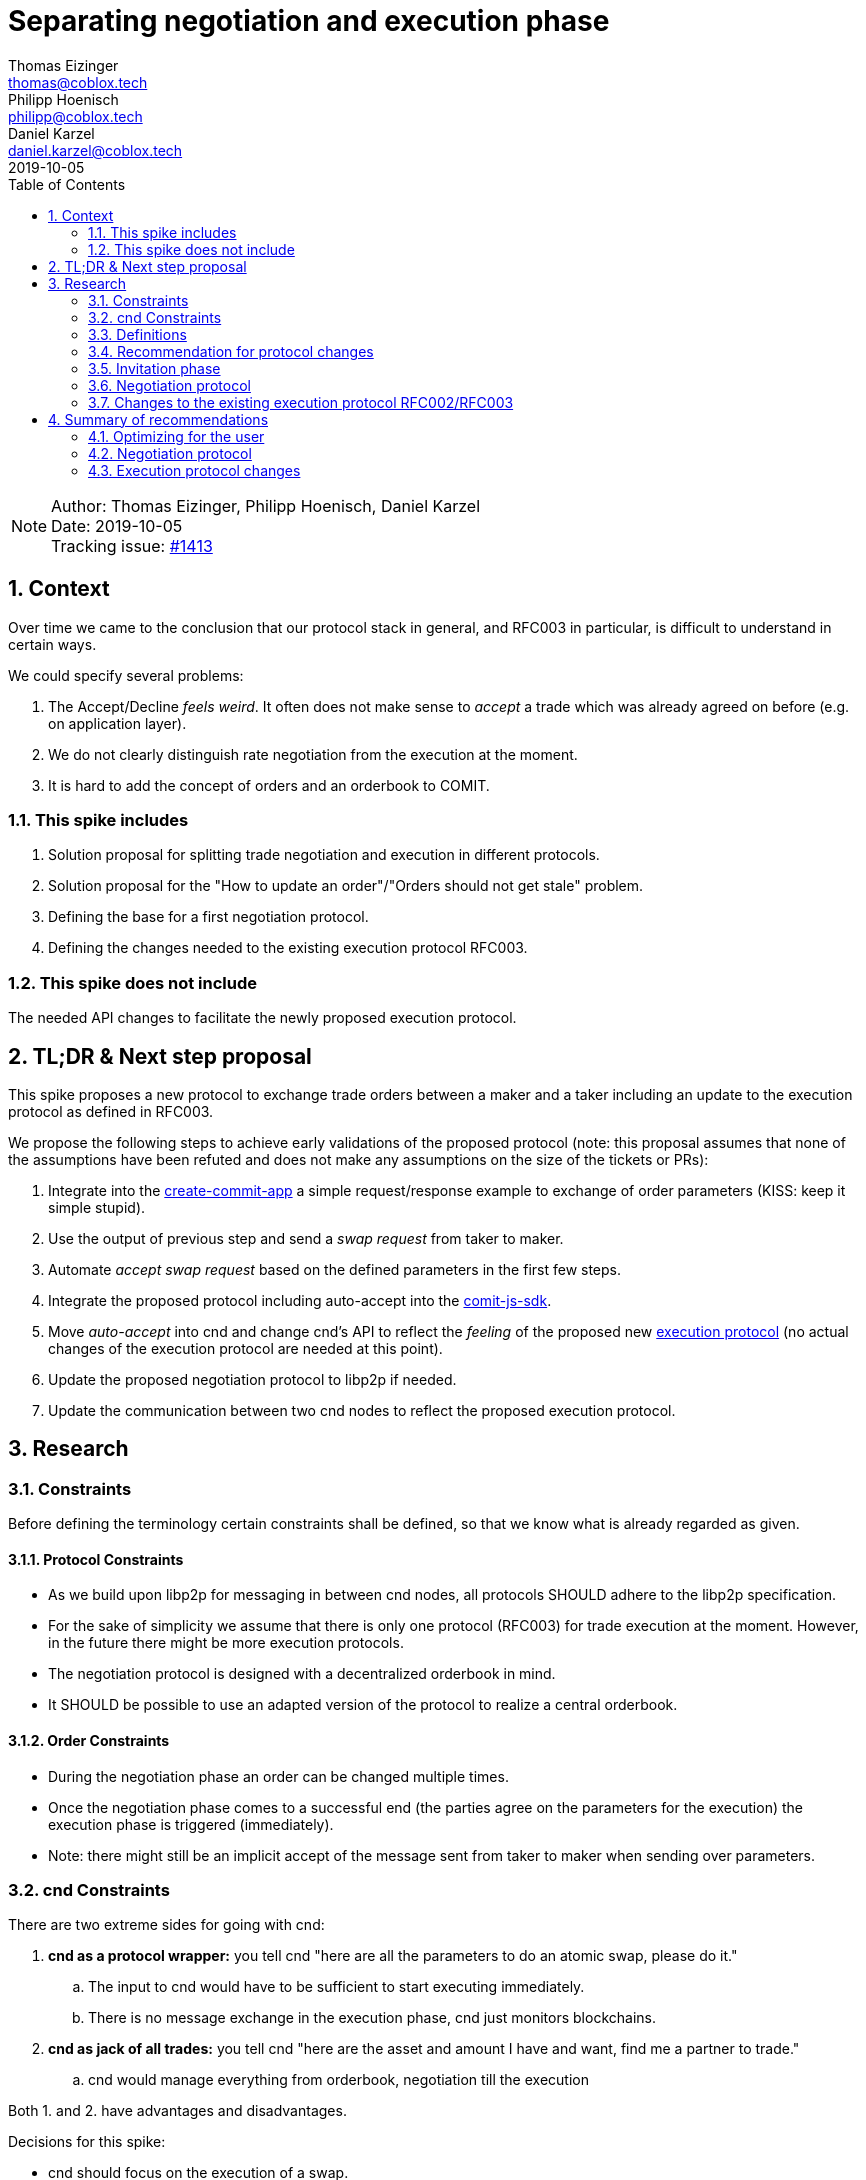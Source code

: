 = Separating negotiation and execution phase =
Thomas Eizinger <thomas@coblox.tech>; Philipp Hoenisch <philipp@coblox.tech>; Daniel Karzel <daniel.karzel@coblox.tech>;
:toc:
:revdate: 2019-10-05
:sectnums:
:sectnumlevels: 5

NOTE: Author: {authors} +
Date: {revdate} +
Tracking issue: https://github.com/comit-network/comit-rs/issues/1413[#1413]

== Context ==

Over time we came to the conclusion that our protocol stack in general, and RFC003 in particular, is difficult to understand in certain ways.

We could specify several problems:

. The Accept/Decline _feels weird_. It often does not make sense to _accept_ a trade which was already agreed on before (e.g. on application layer).
. We do not clearly distinguish rate negotiation from the execution at the moment.
. It is hard to add the concept of orders and an orderbook to COMIT.

=== This spike includes

. Solution proposal for splitting trade negotiation and execution in different protocols.
. Solution proposal for the "How to update an order"/"Orders should not get stale" problem.
. Defining the base for a first negotiation protocol.
. Defining the changes needed to the existing execution protocol RFC003.

=== This spike does not include

The needed API changes to facilitate the newly proposed execution protocol.

== TL;DR & Next step proposal

This spike proposes a new protocol to exchange trade orders between a maker and a taker including an update to the execution protocol as defined in RFC003.

We propose the following steps to achieve early validations of the proposed protocol (note: this proposal assumes that none of the assumptions have been refuted and does not make any assumptions on the size of the tickets or PRs):

. Integrate into the https://github.com/comit-network/create-comit-app/[create-commit-app] a simple request/response example to exchange of order parameters (KISS: keep it simple stupid).
. Use the output of previous step and send a _swap request_ from taker to maker.
. Automate _accept swap request_ based on the defined parameters in the first few steps.
. Integrate the proposed protocol including auto-accept into the https://github.com/comit-network/comit-js-sdk[comit-js-sdk].
. Move _auto-accept_ into cnd and change cnd's API to reflect the _feeling_ of the proposed new <<execution-protocol, execution protocol>> (no actual changes of the execution protocol are needed at this point).
. Update the proposed negotiation protocol to libp2p if needed.
. Update the communication between two cnd nodes to reflect the proposed execution protocol.


== Research ==

=== Constraints

Before defining the terminology certain constraints shall be defined, so that we know what is already regarded as given.

==== Protocol Constraints

- As we build upon libp2p for messaging in between cnd nodes, all protocols SHOULD adhere to the libp2p specification.
- For the sake of simplicity we assume that there is only one protocol (RFC003) for trade execution at the moment. However, in the future there might be more execution protocols.
- The negotiation protocol is designed with a decentralized orderbook in mind.
- It SHOULD be possible to use an adapted version of the protocol to realize a central orderbook.

==== Order Constraints

- During the negotiation phase an order can be changed multiple times.
- Once the negotiation phase comes to a successful end (the parties agree on the parameters for the execution) the execution phase is triggered (immediately).
- Note: there might still be an implicit accept of the message sent from taker to maker when sending over parameters.

=== cnd Constraints

There are two extreme sides for going with cnd:

. *cnd as a protocol wrapper:* you tell cnd "here are all the parameters to do an atomic swap, please do it."
.. The input to cnd would have to be sufficient to start executing immediately.
..   There is no message exchange in the execution phase, cnd just monitors blockchains.
. *cnd as jack of all trades:* you tell cnd "here are the asset and amount I have and want, find me a partner to trade."
.. cnd would manage everything from orderbook, negotiation till the execution

Both 1. and 2. have advantages and disadvantages.

Decisions for this spike:

- cnd should focus on the execution of a swap.
- execution and negotiation should be separated (parameters SHOULD not leak from execution to negotiation).
- cnd SHOULD be able to come up with protocol related defaults such as default expiries.

=== Definitions

==== Trade ====

In the COMIT context a trade is always between two digital assets.

We identify two main phases when it comes to a trade:

. Negotiation: The phase where the maker comes up with one or multiple orders, publishes them and a taker takes a specific order.
The outcome of the negotiation phase should be the parameters needed for the execution.
. Execution: The phase where the actual trade is executed, hence actions are executed on the ledger.

Basic idea of the steps of a trade as defined by this spike:

. Trade Invitation (maker -> world)
. Negotiation (P2P)
.. Get latest open orders (taker -> maker)
.. Send order (maker -> taker)
. Execution (P2P)

==== Negotiation and Execution Roles ====

The negotiation phase of a trade specifies two roles:

* Maker: Creates orders
* Taker: Takes orders

Note that these roles are orthogonal to the cryptographic roles (Alice and Bob) in the execution protocol.
Both the maker and the taker can theoretically be in the role of Alice (who generates the secret) or Bob.
During the negotiation phase both parties have to reach an agreement on who will be in the role of Alice and who will be in the role of Bob.

==== Bid and Ask ====

In the context of this document Bid and Ask is always from the market maker point of view.

* Bid: The amount of asset the maker _orders_ (or _sells_).
* Ask: The amount of asset the maker _asks_ for (or wants to _buy) from a potential taker.


=== Recommendation for protocol changes

The general idea is to first define what parameters are needed for the execution phase and then design a negotiation protocol that outputs these parameters for the execution.

As RFC003 is currently the only implementation of an execution protocol we focus on this protocol. However, we aim for having one negotiation protocol for different execution protocols.
This means, once more execution protocols are defined we might have to refine the negotiation protocol accordingly to the parameters required by the new execution protocol.

=== Invitation phase

We introduce an invitation phase in order to enable decentralization.
Makers don't necessarily have a central order book, the invitation helps them to overcome the problem of orders getting stale.

On an abstract level an invitation protocol can be defined as a function:

```
fn invitation() -> negotiation_params[] {
    // steps (messages) needed to come from nothing to negotiation_params
}
```

`negotiation_params` contain the input for the negotiation phase (see <<trade-invitation>>).

==== Communication

Message Overview:

![Invitation](http://www.plantuml.com/plantuml/proxy?src=https://raw.githubusercontent.com/comit-network/spikes/master/assets/0017-SequenceDiagram-InvitationPhase.puml&fmt=svg)

==== [[trade-invitation]]Trade Invitation ====

The trade invitation specifies which assets on which ledgers a maker _is willing_ to trade.
The trade invitation is not necessarily part of the negotiation.
Its purpose is to connect maker and taker.

[[trade-invitation-paramaters]]An asset-availability is defined by:

[cols=5*]
|===
|*required*
|connection-info
|bid-asset
|ask-asset
|
|*optional*
|timestamp
|bid-amount
|ask-amount
|order-id
|===

Constraints:

* If built on libp2p: connection-info consists of IP-address and libp2p peer-id
* The optional parameters `timestamp`, `bid-amount`, `ask-amount` help takers to understand what a maker was capable of at a certain point in time.
* The `order-id` allows the maker to track which order a taker wants to take.

When designing the negotiation protocol one should aim for a standardized format for trade invitations to be able to process them in the negotiation phase.


=== [[negotiation-protocol]]Negotiation protocol

On an abstract level the negotiation protocol can be defined as a function:

```
fn negotiation(negotiation_params[]) -> execution_params[] {
    // steps (messages) needed to come from negotiation_params to execution_params
}
```

The output of the negotiation protocol should enable the execution phase.
As we only have one execution protocol (RFC003 - Atomic Swaps using HTLCs) at the moment, this negotiation protocol will be designed to output the parameters for that protocol.

The invitation phase may be part of an implementation of a negotiation protocol.

==== Negotiation Input Parameters

The input parameters for the protocol are split up into _required_ and _optional_ parameters and are defined above in <<trade-invitation, Trade Invitation>> in <<trade-invitation-paramaters, this table>>.

==== Negotiation Output Parameters

The output of the negotiation protocol should enable the execution phase.
However, the negotiation phase should be functionally decoupled from the execution phase.

[[negotiation-output-paramaters]]The output parameters of the negotiation phase are defined as following both sides (i.e. on maker and taker side):

[cols=12*]
|===
|order id
|valid until
|bid-ledger
|bid-asset
|bid-amount
|ask-ledger
|ask-asset
|ask-amount
|_execution_ swap-id
|_execution_ connection-info
|_execution_ role
|_execution_ expiries
|===

Note:

* The above mentioned parameters are required for the execution phase. However, the API for cnd might look differently as some values can be derived or are optional. This is not part of this spike but for the sake of completeness we assume that the expiries will be an output by the negotiation phase as they MAY have an implication on the rates.
* Out of these parameters the following MAY be relevant for negotiating the price and may be :
** ledger-asset pairs, amounts, execution protocol, expiries
* The negotiation phase has to define an order id that is passed on to the execution phase to reference the swap.
* If the expiries are not provided by the negotiation phase, the execution phase MUST be able to come up with smart default expiry times.


===== Deciding the Execution Role

Assumption:
The cryptographic roles of Alice and Bob should not depend on Maker and Taker.
However, negotiating of who is Alice and Bob is out of scope of this spike and we default to:
* Maker to cryptographic Bob
* Taker to cryptographic Alice

This might be revised in the future.

==== Communication

The negotiation protocol builds on the assumption that the taker already has received an trade invite from the maker.
The taker knows how to contact the maker for requesting a specific order.

Message Overview:

![Negotiation](http://www.plantuml.com/plantuml/proxy?src=https://raw.githubusercontent.com/comit-network/spikes/master/assets/0017-SequenceDiagram-NegotiationPhase.puml&fmt=svg)

===== P2P Order Request

As mentioned above in <<negotiation-protocol, Negotiation Protocol>>,
the taker _requests_ an order from the maker. For that, he needs to send the parameters he retrieved from the <<trade-invitation, Trade Invitation>> as described in <<trade-invitation-paramaters, this table>>.

===== P2P Order Response

The message from the maker to the taker that specifies a specific order to be executed. The parameters are defined <<negotiation-output-paramaters, this table>>.

Constraints:

* The order ID is a unique identifier for one specific order.
* Once the taker send an order request, the returned order by the maker is for the taker specifically.
* It has a timestamp (_valid until_) defining until when it is valid.
* The order ID is used to be able to link the swap execution back to the negotiation.

===== P2P Take Order

In addition to the _request_/_response_ messages above, the taker has to indicate that he is willing to _take_ an order.
This message SHOULD have the following parameters:

[cols=4*]
|===
|*required*
|order id
|bid-amount
|ask-amount
|===


The bid and ask amount has to be a fraction of the bid and ask amounts returned by the maker (otherwise the maker will most likely decline the take order).

Note that in this design the taker cannot specify expiries.
He can accept the (optional) expiries defined by the maker or use the cnd's default expiries.

===== Acknowledgement for Take Order

Message from the maker to the taker that kicks-off the execution phase.
The maker generates a unique swap-id and sends it to the taker.
The swap-id will be used to identify the swap during the execution phase, it can be use to link the execution to the order.

[cols=3*]
|===
|*required*
| order id
| swap-id
|===

==== Shortcomings

For the sake of simplicity this protocol does not make any assumptions about how a taker should deal with multiple makers. It is in his responsibility to find a suitable maker _invitation_ as defined in <<trade-invitation, this section>>.

In the future, the invitation and negotiation phase can be enhanced by different features that may depend on the underlying use-case.
Ideas for additional features:

* Allows price targeting for individual takers by adding an id to invitations.
* Allow takers to specify alternative expiries when taking an order.

=== [[execution-protocol]]Changes to the existing execution protocol RFC002/RFC003

Constraints:

. Taker defaults to Alice, Maker defaults to Bob
. The taker has received connection information to contact the maker for execution in the negotiation phase.

==== Input parameters

===== Execution Parameter Definition

For the execution phase as specified by RFC003 we need the parameters for creating the HTLCs on both sides:

* alpha_ledger.name
* alpha_asset.name
* alpha_asset.quantity
* beta_ledger.name
* beta_asset.name
* beta_asset.quantity
** expiries
** hash(secret)
** identities

In order to come up with these parameters we need to know the **role**, i.e. it needs to be clear know who comes up with the secret.

In order to know how to construct the HTLCs and which messages are to be exchanged we nee to know the **protocol**.

===== Negotiation Output

From the negotiation phase we receive the output parameters as mentioned in <<negotiation-output-paramaters, this table>>.

It is expected, that both maker and taker create the swap for execution in cnd directly after the negotiation phase is finished.
The taker has received the execution connection information from the maker during the negotiation phase. Thus, the taker's cnd sends the first message.

===== Parameter Mapping

This section defines how to map the output of the negotiation phase to the input of the execution phase.

[%header,cols=2*]
|===
|execution (required)
|negotiation

|swap_id
|swap-id

|beta_ledger
|bid-ledger

|beta_asset.name
|bid-asset

|beta_asset.amount
|bid-amount

|alpha_ledger
|ask-ledger

|alpha_asset.name
|ask-asset

|alpha_asset.amount
|ask-amount

| connection_info
|_execution_ connection-info

|role
|_execution_ role

|===

[%header,cols=2*]
|===
|execution (optional)
|negotiation

|expiries
|_execution_ expiries

|identities
|
|===

Constraints:

* The connection-info is only provided to the cnd in the role of Alice.
* Cnd will come up with defaults if the expiries were not part of the negotiation output.
* Identities might be provided by the user. If no identities are provided the cnd will come up with defaults.
* Note: as outlined above, this mapping does not make any assumption about the required changes of cnd's API.

==== Communication changes

Instead of a request-response model we propose a messaging model where both parties supply the same parameter to the execution on both sides.
The cnd nodes of the 2 parties execute the swap automatically if the parameters of the counterparty define an executable swap.
Thus, once one party adds a swap to the pool, cnd sends a message to the counterparty's cnd to verify that the same swap is defined there too.

This requires:

* Changing the messaging so that both parties can just supply the input parameters for the execution and cnd sends messages to match the parameters.
** Sending such kind of messages does include the exchange of execution specific parameters that were not defined during negotiation (e.g. identities and hash of secret, which are not price relevant).
* In the best case scenario there is no user interaction needed. There is no explicit accept as such any more.
** The swap is deemed executable once the parameters match on both sides.
* Once the parameters match the taker (which defaulted to Alice) gets the fund transaction, the maker cnd monitors alpha-ledger for funding.

Messaging:

![Execution](http://www.plantuml.com/plantuml/proxy?src=https://raw.githubusercontent.com/comit-network/spikes/master/assets/0017-SequenceDiagram-ExecutionPhase.puml&fmt=svg)

== Summary of recommendations ==

=== Optimizing for the user

In the "best case" scenario, i.e. a scenario without any errors that assumes cnd coming up with default identities and default expiries the human interaction is kept to a bare minimum:

. Maker: create and publish trade invitation
. Taker: take order

Constraints:

. The actual order (in the maker app) can be kept up to date automatically on the maker side.
. Order invitations can be automatically processed on the taker side.
. Order requests can be automated sent (periodically query for the current rate) on the taker side.
. The execution phase assumes two cnd that run compatible versions.
. In order to come up with indentities cnd may use tansient keys.
. Fund and redeem of maker and taker MAY be handled automatically by an application (the application initiates the transactions).

The proposed solutions are a middle ground between convenience for applications on top and security.

=== Negotiation protocol

* For a first version of the negotiation protocol a simple communication between maker and taker needs to be established so that the maker can provide orders to the taker. For that, a simple request/response pattern for the first version could be enough.
* A more sophisticated solution using libp2p can be done once assumptions about the usability of the protocol has been verified.


=== Execution protocol changes

* For a first version no changes to the communication protocol between to nodes is required.
** It should be easy to map the output of the negotiation protocol to the current execution protocol by using the existing API.
This means, the taker will send a _swap request_ to the maker based on the output of the negotiation phase. The maker automatically accepts it. This automation can be achieved on application layer.
* The adaption of communication between the cnd nodes according to the sequence diagram specifying the execution phase messaging should be delayed until the assumption of this approach have been validated.
